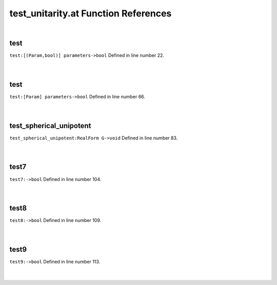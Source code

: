 .. _test_unitarity.at_ref:

test_unitarity.at Function References
=======================================================
|

.. _test_[(param,bool)]_parameters->bool1:

test
-------------------------------------------------
| ``test:[(Param,bool)] parameters->bool`` Defined in line number 22.
| 
| 

.. _test_[param]_parameters->bool1:

test
-------------------------------------------------
| ``test:[Param] parameters->bool`` Defined in line number 66.
| 
| 

.. _test_spherical_unipotent_realform_g->void1:

test_spherical_unipotent
-------------------------------------------------
| ``test_spherical_unipotent:RealForm G->void`` Defined in line number 83.
| 
| 

.. _test7_->bool1:

test7
-------------------------------------------------
| ``test7:->bool`` Defined in line number 104.
| 
| 

.. _test8_->bool1:

test8
-------------------------------------------------
| ``test8:->bool`` Defined in line number 109.
| 
| 

.. _test9_->bool1:

test9
-------------------------------------------------
| ``test9:->bool`` Defined in line number 113.
| 
| 

